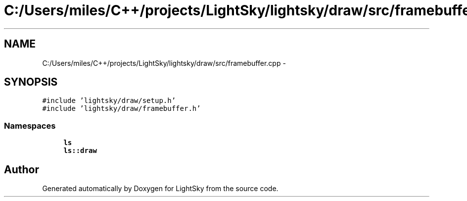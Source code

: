 .TH "C:/Users/miles/C++/projects/LightSky/lightsky/draw/src/framebuffer.cpp" 3 "Sun Oct 26 2014" "Version Pre-Alpha" "LightSky" \" -*- nroff -*-
.ad l
.nh
.SH NAME
C:/Users/miles/C++/projects/LightSky/lightsky/draw/src/framebuffer.cpp \- 
.SH SYNOPSIS
.br
.PP
\fC#include 'lightsky/draw/setup\&.h'\fP
.br
\fC#include 'lightsky/draw/framebuffer\&.h'\fP
.br

.SS "Namespaces"

.in +1c
.ti -1c
.RI " \fBls\fP"
.br
.ti -1c
.RI " \fBls::draw\fP"
.br
.in -1c
.SH "Author"
.PP 
Generated automatically by Doxygen for LightSky from the source code\&.
